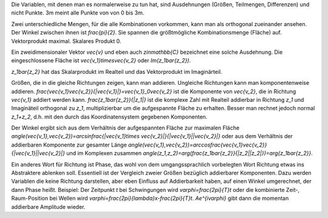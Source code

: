 .. raw:: html

    %path = "Mathematik/Richtung"
    %kind = chindnum["Texte"]
    %level = 11
    <!-- html -->

Die Variablen, mit denen man es normalerweise zu tun hat,
sind Ausdehnungen (Größen, Teilmengen, Differenzen) und nicht Punkte.
3m meint alle Punkte von von 0 bis 3m.

Zwei unterschiedliche Mengen, für die alle Kombinationen vorkommen,
kann man als orthogonal zueinander ansehen.
Der Winkel zwischen ihnen ist `\frac{\pi}{2}`.
Sie spannen die größtmögliche Kombinationsmenge (Fläche) auf.
Vektorprodukt maximal. Skalares Produkt 0.

Ein zweidimensionaler Vektor `\vec{v}` und eben auch `z\in\mathbb{C}` bezeichnet
eine solche Ausdehnung. Die eingeschlossene Fläche ist
`\vec{v_1}\times\vec{v_2}` oder `Im(z_1\bar{z_2})`.

`z_1\bar{z_2}` hat das Skalarprodukt im Realteil und das Vektorprodukt im Imaginärteil.

Größen, die in die gleiche Richtungen zeigen, kann man addieren.  Ungleiche
Richtungen kann man komponentenweise addieren.
`\frac{\vec{v_1}\vec{v_2}}{|\vec{v_1}|}=\vec{v_1}_0\vec{v_2}` ist die
Komponente von `\vec{v_2}`, die in Richtung `\vec{v_1}` addiert werden kann.
`\frac{z_1\bar{z_2}}{|z_1|}` ist die komplexe Zahl mit Realteil addierbar in
Richtung `z_1` und Imaginäteil orthogonal zu `z_1`, multiplizierbar um die
aufgespannte Fläche zu erhalten. Besser man rechnet jedoch normal `z_1+z_2`,
d.h. mit den durch das Koordinatensystem gegebenen Komponenten.

Der Winkel ergibt sich aus dem Verhältnis der aufgespannten Fläche zur maximalen Fläche
`\angle(\vec{v_1},\vec{v_2})=\arcsin\frac{|\vec{v_1}\times \vec{v_2}|}{|\vec{v_1}||\vec{v_2}|}`
oder aus dem Verhältnis der addierbaren Komponente zur gesamter Länge
`\angle(\vec{v_1},\vec{v_2})=\arccos\frac{\vec{v_1}\vec{v_2}}{|\vec{v_1}||\vec{v_2}|}`
und im Komplexen zusammen
`\angle(z_1,z_2)=\arg(\frac{z_1\bar{z_2}}{|z_2||z_2|})=\arg{z_1\bar{z_2}}`.

Ein anderes Wort für Richtung ist Phase, das wohl von dem umgangssprachlich
vorbelegten Wort Richtung etwas ins Abstraktere ablenken soll. Essentiell ist
der Vergleich zweier Größen bezüglich addierbarer Komponenten. Dazu werden
Variablen die keine Richtung darstellen, aber eben Einfluss auf Addierbarkeit
haben, auf einen Winkel umgerechnet, der dann Phase heißt.  Beispiel:
Der Zeitpunkt `t` bei Schwingungen wird `\varphi=\frac{2\pi}{T}t` oder die
kombinierte Zeit-, Raum-Position bei Wellen wird
`\varphi=\frac{2\pi}{\lambda}x-\frac{2\pi}{T}t`.  `Ae^{i\varphi}` gibt dann die
momentan addierbare Amplitude wieder.


